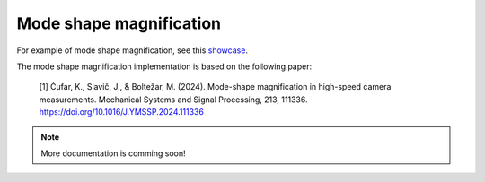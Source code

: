 Mode shape magnification
========================

For example of mode shape magnification, see this `showcase <https://github.com/ladisk/pyidi/blob/master/Showcase_MS_mag.ipynb>`_.

The mode shape magnification implementation is based on the following paper:

    [1] Čufar, K., Slavič, J., & Boltežar, M. (2024). Mode-shape magnification in high-speed camera measurements. Mechanical Systems and Signal Processing, 213, 111336. https://doi.org/10.1016/J.YMSSP.2024.111336

.. note::

    More documentation is comming soon!
